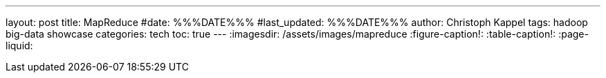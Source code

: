 ---
layout: post
title: MapReduce
#date: %%%DATE%%%
#last_updated: %%%DATE%%%
author: Christoph Kappel
tags: hadoop big-data showcase
categories: tech
toc: true
---
ifdef::asciidoctorconfigdir[]
:imagesdir: {asciidoctorconfigdir}/../assets/images/mapreduce
endif::[]
ifndef::asciidoctorconfigdir[]
:imagesdir: /assets/images/mapreduce
endif::[]
:figure-caption!:
:table-caption!:
:page-liquid:

